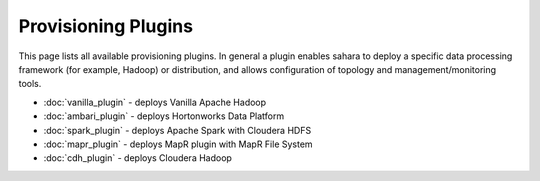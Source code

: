 Provisioning Plugins
====================

This page lists all available provisioning plugins. In general a plugin
enables sahara to deploy a specific data processing framework (for example,
Hadoop) or distribution, and allows configuration of topology and
management/monitoring tools.

* :doc:`vanilla_plugin` - deploys Vanilla Apache Hadoop
* :doc:`ambari_plugin` - deploys Hortonworks Data Platform
* :doc:`spark_plugin` - deploys Apache Spark with Cloudera HDFS
* :doc:`mapr_plugin` - deploys MapR plugin with MapR File System
* :doc:`cdh_plugin` - deploys Cloudera Hadoop
